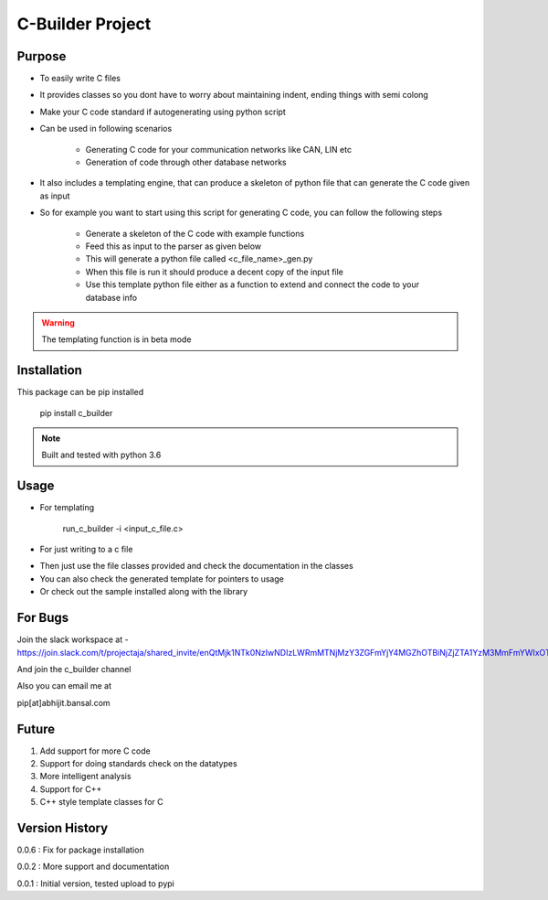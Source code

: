 C-Builder Project
=================


Purpose
-------
* To easily write C files
* It provides classes so you dont have to worry about maintaining indent, ending things with semi colong
* Make your C code standard if autogenerating using python script
* Can be used in following scenarios

    * Generating C code for your communication networks like CAN, LIN etc
    * Generation of code through other database networks

* It also includes a templating engine, that can produce a skeleton of python file that can generate the C code given
  as input

* So for example you want to start using this script for generating C code, you can follow the following steps

    * Generate a skeleton of the C code with example functions
    * Feed this as input to the parser as given below
    * This will generate a python file called <c_file_name>_gen.py
    * When this file is run it should produce a decent copy of the input file
    * Use this template python file either as a function to extend and connect the code to your database info

.. warning::

    The templating function is in beta mode


Installation
------------

This package can be pip installed

    pip install c_builder

.. note::

    Built and tested with python 3.6


Usage
-----

* For templating

    run_c_builder -i <input_c_file.c>

* For just writing to a c file

.. highlight:: python

    from c_builder import c_writer


* Then just use the file classes provided and check the documentation in the classes
* You can also check the generated template for pointers to usage
* Or check out the sample installed along with the library

For Bugs
--------

Join the slack workspace at -
https://join.slack.com/t/projectaja/shared_invite/enQtMjk1NTk0NzIwNDIzLWRmMTNjMzY3ZGFmYjY4MGZhOTBiNjZjZTA1YzM3MmFmYWIxOTJkY2QyOWNjM2JhZTk3NTMzMzNmZGIyZGM3NmY

And join the c_builder channel

Also you can email me at

pip[at]abhijit.bansal.com


Future
------

1. Add support for more C code
2. Support for doing standards check on the datatypes
3. More intelligent analysis
4. Support for C++
5. C++ style template classes for C


Version History
---------------

0.0.6 : Fix for package installation

0.0.2 : More support and documentation

0.0.1 : Initial version, tested upload to pypi





